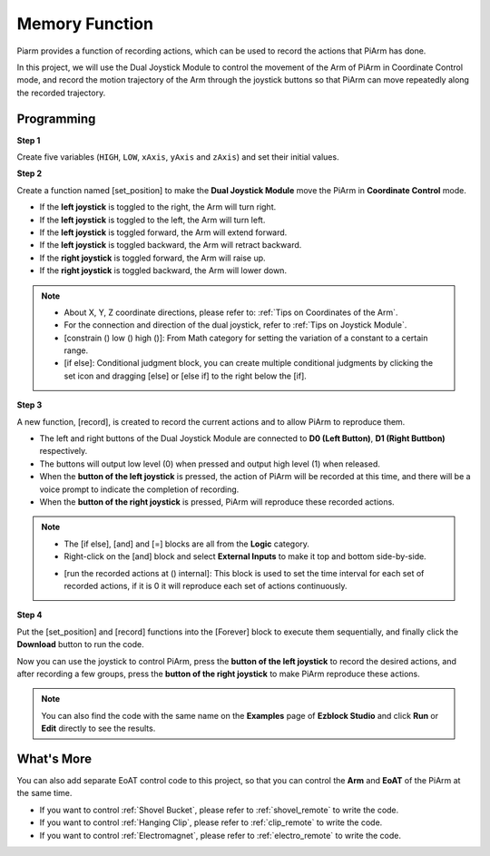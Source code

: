 Memory Function
===================

Piarm provides a function of recording actions, which can be used to record the actions that PiArm has done.

In this project, we will use the Dual Joystick Module to control the movement of the Arm of PiArm in Coordinate Control mode, and record the motion trajectory of the Arm through the joystick buttons so that PiArm can move repeatedly along the recorded trajectory.

.. image:: media/joystick.png
    :width: 600
    :align: center

Programming
--------------------------

**Step 1** 

Create five variables (``HIGH``, ``LOW``, ``xAxis``, ``yAxis`` and ``zAxis``) and set their initial values.

.. image:: media/memory1.png

**Step 2** 

Create a function named [set_position] to make the **Dual Joystick Module** move the PiArm in **Coordinate Control** mode.

* If the **left joystick** is toggled to the right, the Arm will turn right.
* If the **left joystick** is toggled to the left, the Arm will turn left.
* If the **left joystick** is toggled forward, the Arm will extend forward.
* If the **left joystick** is toggled backward, the Arm will retract backward.
* If the **right joystick** is toggled forward, the Arm will raise up.
* If the **right joystick** is toggled backward, the Arm will lower down.

.. image:: media/memory_set.png
    :width: 800

.. note::

    * About X, Y, Z coordinate directions, please refer to: :ref:`Tips on Coordinates of the Arm`.
    * For the connection and direction of the dual joystick, refer to :ref:`Tips on Joystick Module`.
    * [constrain () low () high ()]: From Math category for setting the variation of a constant to a certain range.
    * [if else]: Conditional judgment block, you can create multiple conditional judgments by clicking the set icon and dragging [else] or [else if] to the right below the [if].

**Step 3** 

A new function, [record], is created to record the current actions and to allow PiArm to reproduce them.

* The left and right buttons of the Dual Joystick Module are connected to **D0 (Left Button)**, **D1 (Right Buttbon)** respectively.
* The buttons will output low level (0) when pressed and output high level (1) when released.
* When the **button of the left joystick** is pressed, the action of PiArm will be recorded at this time, and there will be a voice prompt to indicate the completion of recording.
* When the **button of the right joystick** is pressed, PiArm will reproduce these recorded actions.

.. image:: media/record123.png

.. note::


    * The [if else], [and] and [=] blocks are all from the **Logic** category.
    * Right-click on the [and] block and select **External Inputs** to make it top and bottom side-by-side.

    .. image:: media/and.png

    * [run the recorded actions at () internal]: This block is used to set the time interval for each set of recorded actions, if it is 0 it will reproduce each set of actions continuously.

**Step 4** 

Put the [set_position] and [record] functions into the [Forever] block to execute them sequentially, and finally click the **Download** button to run the code.

Now you can use the joystick to control PiArm, press the **button of the left joystick** to record the desired actions, and after recording a few groups, press the **button of the right joystick** to make PiArm reproduce these actions.


.. note::

    You can also find the code with the same name on the **Examples** page of **Ezblock Studio** and click **Run** or **Edit** directly to see the results.


.. image:: media/memory_col.png
    :width: 800


What's More
-------------------

You can also add separate EoAT control code to this project, so that you can control the **Arm** and **EoAT** of the PiArm at the same time.

* If you want to control :ref:`Shovel Bucket`, please refer to :ref:`shovel_remote` to write the code.
* If you want to control :ref:`Hanging Clip`, please refer to :ref:`clip_remote` to write the code.
* If you want to control :ref:`Electromagnet`, please refer to :ref:`electro_remote` to write the code.







